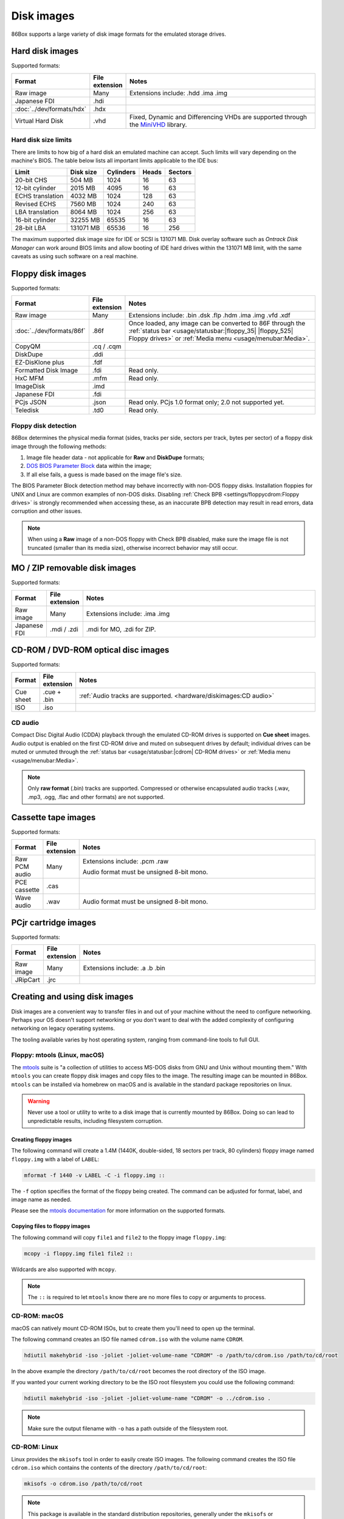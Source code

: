 Disk images
===========

86Box supports a large variety of disk image formats for the emulated storage drives.

.. raw:: html
  
  <style>
    /* There's no getting around Sphinx automatically sizing columns without some CSS.
       It's that kind of recurring issue a lot of people had but nobody ever addressed. */
    table.docutils.colwidths-given > tbody > tr > td:not(:last-child),
    table.docutils:not(.colwidths-given) > tbody > tr > td {
      white-space: nowrap;
    }
    table.docutils.colwidths-given > colgroup > col:not(:last-child),
    table.docutils:not(.colwidths-given) > colgroup > col {
      width: 0 !important;
    }
  </style>

Hard disk images
----------------

Supported formats:

.. list-table::
  :header-rows: 1
  :widths: 1 1 999

  * - Format
    - File extension
    - Notes

  * - Raw image
    - Many
    - Extensions include: .hdd .ima .img

  * - Japanese FDI
    - .hdi
    -

  * - :doc:`../dev/formats/hdx`
    - .hdx
    -

  * - Virtual Hard Disk
    - .vhd
    - Fixed, Dynamic and Differencing VHDs are supported through the `MiniVHD <https://github.com/shermp/MiniVHD>`_ library.

Hard disk size limits
^^^^^^^^^^^^^^^^^^^^^

There are limits to how big of a hard disk an emulated machine can accept. Such limits will vary depending on the machine's BIOS. The table below lists all important limits applicable to the IDE bus:

.. list-table::
  :header-rows: 1

  * - Limit
    - Disk size
    - Cylinders
    - Heads
    - Sectors

  * - 20-bit CHS
    - 504 MB
    - 1024
    - 16
    - 63

  * - 12-bit cylinder
    - 2015 MB
    - 4095
    - 16
    - 63

  * - ECHS translation
    - 4032 MB
    - 1024
    - 128
    - 63

  * - Revised ECHS
    - 7560 MB
    - 1024
    - 240
    - 63

  * - LBA translation
    - 8064 MB
    - 1024
    - 256
    - 63

  * - 16-bit cylinder
    - 32255 MB
    - 65535
    - 16
    - 63

  * - 28-bit LBA
    - 131071 MB
    - 65536
    - 16
    - 256

The maximum supported disk image size for IDE or SCSI is 131071 MB. Disk overlay software such as *Ontrack Disk Manager* can work around BIOS limits and allow booting of IDE hard drives within the 131071 MB limit, with the same caveats as using such software on a real machine.

Floppy disk images
------------------

Supported formats:

.. list-table::
  :header-rows: 1
  :widths: 1 1 999

  * - Format
    - File extension
    - Notes

  * - Raw image
    - Many
    - Extensions include: .bin .dsk .flp .hdm .ima .img .vfd .xdf

  * - :doc:`../dev/formats/86f`
    - .86f
    - Once loaded, any image can be converted to 86F through the :ref:`status bar <usage/statusbar:|floppy_35| |floppy_525| Floppy drives>` or :ref:`Media menu <usage/menubar:Media>`.

  * - CopyQM
    - .cq / .cqm
    -

  * - DiskDupe
    - .ddi
    -

  * - EZ-DisKlone plus
    - .fdf
    -

  * - Formatted Disk Image
    - .fdi
    - Read only.

  * - HxC MFM
    - .mfm
    - Read only.

  * - ImageDisk
    - .imd
    -

  * - Japanese FDI
    - .fdi
    -

  * - PCjs JSON
    - .json
    - Read only. PCjs 1.0 format only; 2.0 not supported yet.

  * - Teledisk
    - .td0
    - Read only.

Floppy disk detection
^^^^^^^^^^^^^^^^^^^^^

86Box determines the physical media format (sides, tracks per side, sectors per track, bytes per sector) of a floppy disk image through the following methods:

1. Image file header data - not applicable for **Raw** and **DiskDupe** formats;
2. `DOS BIOS Parameter Block <https://en.wikipedia.org/wiki/BIOS_parameter_block>`_ data within the image;
3. If all else fails, a guess is made based on the image file's size.

The BIOS Parameter Block detection method may behave incorrectly with non-DOS floppy disks. Installation floppies for UNIX and Linux are common examples of non-DOS disks. Disabling :ref:`Check BPB <settings/floppycdrom:Floppy drives>` is strongly recommended when accessing these, as an inaccurate BPB detection may result in read errors, data corruption and other issues.

.. note:: When using a **Raw** image of a non-DOS floppy with Check BPB disabled, make sure the image file is not truncated (smaller than its media size), otherwise incorrect behavior may still occur.

MO / ZIP removable disk images
------------------------------

Supported formats:

.. list-table::
  :header-rows: 1
  :widths: 1 1 999

  * - Format
    - File extension
    - Notes

  * - Raw image
    - Many
    - Extensions include: .ima .img

  * - Japanese FDI
    - .mdi / .zdi
    - .mdi for MO, .zdi for ZIP.

CD-ROM / DVD-ROM optical disc images
------------------------------------

Supported formats:

.. list-table::
  :header-rows: 1
  :widths: 1 1 999

  * - Format
    - File extension
    - Notes

  * - Cue sheet
    - .cue + .bin
    - :ref:`Audio tracks are supported. <hardware/diskimages:CD audio>`

  * - ISO
    - .iso
    -

CD audio
^^^^^^^^

Compact Disc Digital Audio (CDDA) playback through the emulated CD-ROM drives is supported on **Cue sheet** images. Audio output is enabled on the first CD-ROM drive and muted on subsequent drives by default; individual drives can be muted or unmuted through the :ref:`status bar <usage/statusbar:|cdrom| CD-ROM drives>` or :ref:`Media menu <usage/menubar:Media>`.

.. note:: Only **raw format** (.bin) tracks are supported. Compressed or otherwise encapsulated audio tracks (.wav, .mp3, .ogg, .flac and other formats) are not supported.

Cassette tape images
--------------------

Supported formats:

.. list-table::
  :header-rows: 1
  :widths: 1 1 999

  * - Format
    - File extension
    - Notes

  * - Raw PCM audio
    - Many
    - Extensions include: .pcm .raw

      Audio format must be unsigned 8-bit mono.

  * - PCE cassette
    - .cas
    -

  * - Wave audio
    - .wav
    - Audio format must be unsigned 8-bit mono.

PCjr cartridge images
---------------------

Supported formats:

.. list-table::
  :header-rows: 1
  :widths: 1 1 999

  * - Format
    - File extension
    - Notes

  * - Raw image
    - Many
    - Extensions include: .a .b .bin

  * - JRipCart
    - .jrc
    -

Creating and using disk images
------------------------------

Disk images are a convenient way to transfer files in and out of your machine without the need to configure networking. Perhaps your OS doesn't support networking or you don't want to deal with the added complexity of configuring networking on legacy operating systems.

The tooling available varies by host operating system, ranging from command-line tools to full GUI.

Floppy: mtools (Linux, macOS)
^^^^^^^^^^^^^^^^^^^^^^^^^^^^^

The `mtools <https://www.gnu.org/software/mtools/>`_ suite is "a collection of utilities to access MS-DOS disks from GNU and Unix without mounting them." With ``mtools`` you can create floppy disk images and copy files to the image. The resulting image can be mounted in 86Box. ``mtools`` can be installed via homebrew on macOS and is available in the standard package repositories on linux.

.. warning:: Never use a tool or utility to write to a disk image that is currently mounted by 86Box. Doing so can lead to unpredictable results, including filesystem corruption.

Creating floppy images
**********************

The following command will create a 1.4M (1440K, double-sided, 18 sectors per track, 80 cylinders) floppy image named ``floppy.img`` with a label of ``LABEL``:

.. code-block::

  mformat -f 1440 -v LABEL -C -i floppy.img ::

The ``-f`` option specifies the format of the floppy being created. The command can be adjusted for format, label, and image name as needed.

Please see the `mtools documentation <https://www.gnu.org/software/mtools/manual/mtools.html#mformat>`_ for more information on the supported formats.

Copying files to floppy images
******************************

The following command will copy ``file1`` and ``file2`` to the floppy image ``floppy.img``:

.. code-block::

  mcopy -i floppy.img file1 file2 ::

Wildcards are also supported with ``mcopy``.

.. note:: The ``::`` is required to let ``mtools`` know there are no more files to copy or arguments to process.

CD-ROM: macOS
^^^^^^^^^^^^^

macOS can natively mount CD-ROM ISOs, but to create them you'll need to open up the terminal.

The following command creates an ISO file named ``cdrom.iso`` with the volume name ``CDROM``.

.. code-block::

  hdiutil makehybrid -iso -joliet -joliet-volume-name "CDROM" -o /path/to/cdrom.iso /path/to/cd/root

In the above example the directory ``/path/to/cd/root`` becomes the root directory of the ISO image.

If you wanted your current working directory to be the ISO root filesystem you could use the following command:

.. code-block::

  hdiutil makehybrid -iso -joliet -joliet-volume-name "CDROM" -o ../cdrom.iso .

.. note:: Make sure the output filename with ``-o`` has a path outside of the filesystem root.

CD-ROM: Linux
^^^^^^^^^^^^^

Linux provides the ``mkisofs`` tool in order to easily create ISO images. The following command creates the ISO file ``cdrom.iso`` which contains the contents of the directory ``/path/to/cd/root``:

.. code-block::

  mkisofs -o cdrom.iso /path/to/cd/root

.. note::
  This package is available in the standard distribution repositories, generally under the ``mkisofs`` or ``genisoimage`` package names.

Disk Image: macOS
^^^^^^^^^^^^^^^^^

macOS can natively mount raw disk images (floppy or hard disk) of types ``FAT16`` and ``FAT32``. Simply double click the file in Finder to mount the image.

For fixed-size ``vhd`` files the following command may work depending your your macOS version:

.. code-block::

  hdiutil attach -imagekey diskimage-class=CRawDiskImage /path/to/your/vhd

.. note:: As with any image file in macOS, the image can only be mounted if macOS can read the underlying filesystem. macOS can read both ``FAT16`` and ``FAT32``.

Various: Windows
^^^^^^^^^^^^^^^^

**WinImage** can be used to create and manipulate disk images on Windows. Additionally, the **Disk Management** tool (``diskmgmt.msc``) allows for mounting VHD images through the *Action* > *Attach VHD* option, and the ``diskpart`` `command line utility <https://docs.microsoft.com/en-us/windows-server/administration/windows-commands/diskpart>`_ also provides similar functionality.

.. warning:: As above, make sure that two different applications never mount the same image file simultaneously. For example, do not mount a ``vhd`` with Windows that is currently mounted by 86Box.
